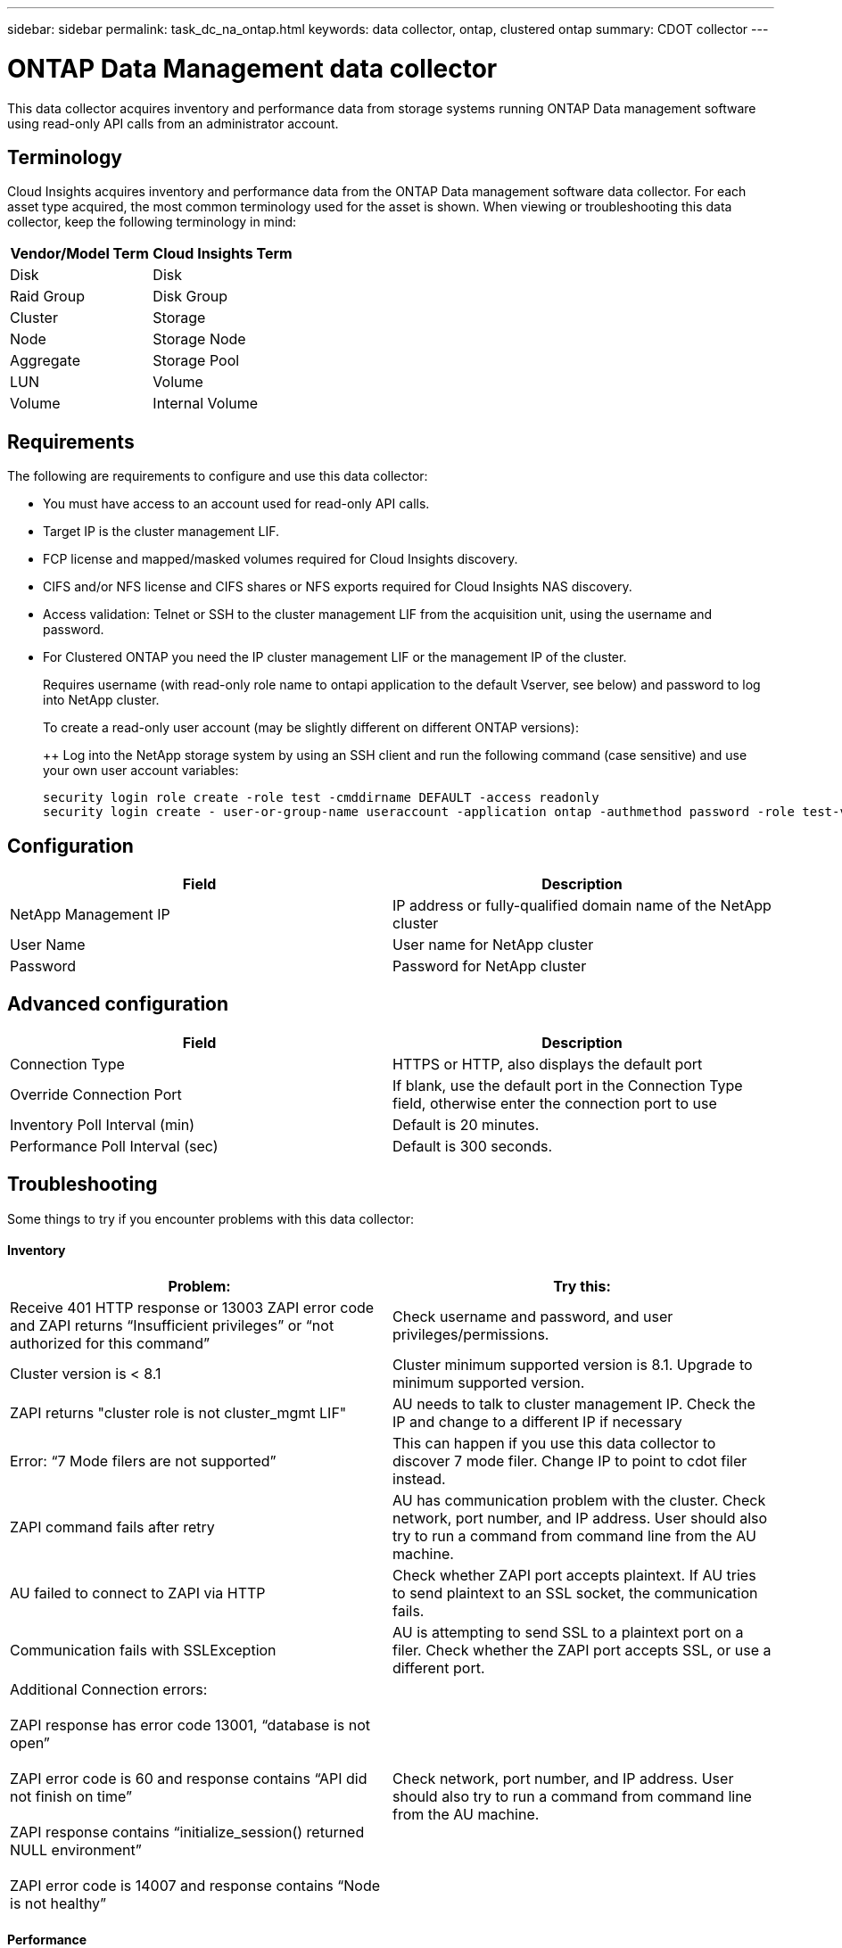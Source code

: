 ---
sidebar: sidebar
permalink: task_dc_na_ontap.html
keywords: data collector, ontap, clustered ontap
summary: CDOT collector
--- 

= ONTAP Data Management data collector

:toc: macro
:hardbreaks:
:toclevels: 2
:nofooter:
:icons: font
:linkattrs:
:imagesdir: ./media/

[.lead]

This data collector acquires inventory and performance data from storage systems running ONTAP Data management software using read-only API calls from an administrator account.

== Terminology

Cloud Insights acquires inventory and performance data from the ONTAP Data management software data collector. For each asset type acquired, the most common terminology used for the asset is shown. When viewing or troubleshooting this data collector, keep the following terminology in mind:

[cols=2*, options="header", cols"50,50"]
|===
|Vendor/Model Term | Cloud Insights Term
|Disk|Disk
|Raid Group|Disk Group
|Cluster|Storage
|Node|Storage Node
|Aggregate|Storage Pool
|LUN|Volume
|Volume|Internal Volume
|===

== Requirements

The following are requirements to configure and use this data collector:

* You must have access to an account used for read-only API calls.
* Target IP is the cluster management LIF.
* FCP license and mapped/masked volumes required for Cloud Insights discovery.
* CIFS and/or NFS license and CIFS shares or NFS exports required for Cloud Insights NAS discovery.
* Access validation: Telnet or SSH to the cluster management LIF from the acquisition unit, using the username and password.

* For Clustered ONTAP you need the IP cluster management LIF or the management IP of the cluster.
+
Requires username (with read-only role name to ontapi application to the default Vserver, see below) and password to log into NetApp cluster.
+
To create a read-only user account (may be slightly different on different ONTAP versions):
+
++ Log into the NetApp storage system by using an SSH client and run the following command (case sensitive) and use your own user account variables:
+
 security login role create -role test -cmddirname DEFAULT -access readonly
 security login create - user-or-group-name useraccount -application ontap -authmethod password -role test-vserver storagename

== Configuration 

[cols=2*, options="header", cols"50,50"]
|===
|Field|Description
|NetApp Management IP |IP address or fully-qualified domain name of the NetApp cluster
|User Name |User name for NetApp cluster
|Password |Password for NetApp cluster 
|===

== Advanced configuration

[cols=2*, options="header", cols"50,50"]
|===
|Field|Description
|Connection Type |HTTPS or HTTP, also displays the default port
|Override Connection Port |If blank, use the default port in the Connection Type field, otherwise enter the connection port to use
|Inventory Poll Interval (min) |Default is 20 minutes.
|Performance Poll Interval (sec)|Default is  300 seconds.
|===


== Troubleshooting
Some things to try if you encounter problems with this data collector:

==== Inventory

[cols=2*, options="header", cols"50,50"]
|===
|Problem:|Try this:
|Receive 401 HTTP response or 13003 ZAPI error code and ZAPI returns “Insufficient privileges” or “not authorized for this command”| Check username and password, and user privileges/permissions.
|Cluster version is < 8.1| Cluster minimum supported version is 8.1. Upgrade to minimum supported version.
|ZAPI returns "cluster role is not cluster_mgmt LIF"|AU needs to talk to cluster management IP. Check the IP and change to a different IP if necessary
|Error: “7 Mode filers are not supported”| This can happen if you use this data collector to discover 7 mode filer. Change IP to point to cdot filer instead. 
|ZAPI command fails after retry| AU has communication problem with the cluster. Check network, port number, and IP address. User should also try to run a command from command line from the AU machine. 
|AU failed to connect to ZAPI via HTTP| Check whether ZAPI port accepts plaintext. If AU tries to send plaintext to an SSL socket, the communication fails.
|Communication fails with SSLException|AU is attempting to send SSL to a plaintext port on a filer. Check whether the ZAPI port accepts SSL, or use a different port.
|Additional Connection errors:

ZAPI response has error code 13001, “database  is not open”
  
ZAPI error code is 60 and response contains “API did not finish on time”
  
ZAPI response contains “initialize_session() returned NULL environment”
  
ZAPI error code is 14007 and response contains “Node is not healthy”

|Check network, port number, and IP address. User should also try to run a command from command line from the AU machine. 
|===

==== Performance
[cols=2*, options="header", cols"50,50"]
|===
|Problem:|Try this:
|“Failed to collect performance from ZAPI” error|This is usually due to perf stat not running. Try the following command on each node:

> _system node systemshell -node * -command “spmctl -h cmd –stop; spmctl -h cmd –exec”_
|===

Additional information may be found from the link:concept_requesting_support.html[Support] page or in the link:https://docs.netapp.com/us-en/cloudinsights/CloudInsightsDataCollectorSupportMatrix.pdf[Data Collector Support Matrix].



